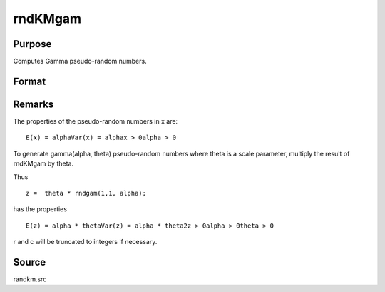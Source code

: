 
rndKMgam
==============================================

Purpose
----------------

Computes Gamma pseudo-random numbers.

Format
----------------
.. function:: rndKMgam(r, c, alpha, state)

    :param r: number of rows of resulting matrix.
    :type r: scalar

    :param c: number of columns of resulting matrix.
    :type c: scalar

    :param alpha: or
        rx1 vector, or 1xc vector,
        or scalar, shape argument for gamma distribution.
    :type alpha: r x c matrix

    :param state: 
        Scalar case:state = starting seed value only. If -1, GAUSS
        computes the starting seed based on the system clock.
        
        500x1 vector case:state = the state vector returned from a previous
        call to one of the rndKM random number functions.
    :type state: scalar or 500x1 vector

    :returns: x (*r x c matrix*), gamma
        distributed random numbers.

    :returns: newstate (*500x1 vector*), the updated state.



Remarks
-------

The properties of the pseudo-random numbers in x are:

::

   E(x) = alphaVar(x) = alphax > 0alpha > 0

To generate gamma(alpha, theta) pseudo-random numbers where theta is a
scale parameter, multiply the result of rndKMgam by theta.

Thus

::

   z =  theta * rndgam(1,1, alpha);

has the properties

::

   E(z) = alpha * thetaVar(z) = alpha * theta2z > 0alpha > 0theta > 0

r and c will be truncated to integers if necessary.



Source
------

randkm.src

